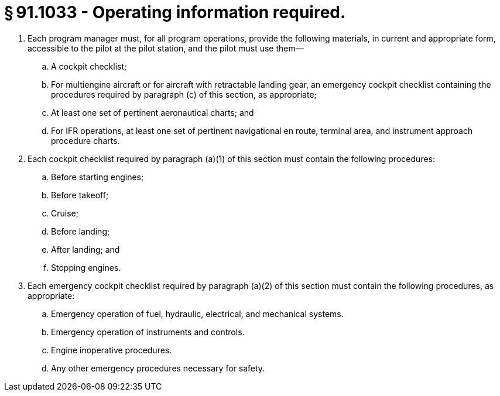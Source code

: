 # § 91.1033 - Operating information required.

[start=1,loweralpha]
. Each program manager must, for all program operations, provide the following materials, in current and appropriate form, accessible to the pilot at the pilot station, and the pilot must use them—
[start=1,arabic]
.. A cockpit checklist;
.. For multiengine aircraft or for aircraft with retractable landing gear, an emergency cockpit checklist containing the procedures required by paragraph (c) of this section, as appropriate;
.. At least one set of pertinent aeronautical charts; and
.. For IFR operations, at least one set of pertinent navigational en route, terminal area, and instrument approach procedure charts.
. Each cockpit checklist required by paragraph (a)(1) of this section must contain the following procedures:
[start=1,arabic]
.. Before starting engines;
.. Before takeoff;
.. Cruise;
.. Before landing;
.. After landing; and
.. Stopping engines.
. Each emergency cockpit checklist required by paragraph (a)(2) of this section must contain the following procedures, as appropriate:
[start=1,arabic]
.. Emergency operation of fuel, hydraulic, electrical, and mechanical systems.
.. Emergency operation of instruments and controls.
.. Engine inoperative procedures.
.. Any other emergency procedures necessary for safety.

